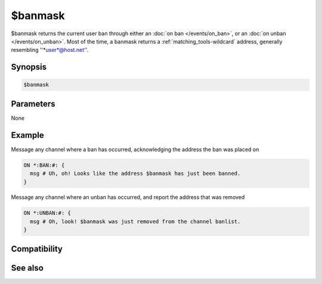 $banmask
========

$banmask returns the current user ban through either an :doc:`on ban </events/on_ban>`, or an :doc:`on unban </events/on_unban>`. Most of the time, a banmask returns a :ref:`matching_tools-wildcard` address, generally resembling ''*user*@host.net''.

Synopsis
--------

.. code:: text

    $banmask

Parameters
----------

None

Example
-------

Message any channel where a ban has occurred, acknowledging the address the ban was placed on

.. code:: text

    ON *:BAN:#: {
      msg # Uh, oh! Looks like the address $banmask has just been banned.
    }

Message any channel where an unban has occurred, and report the address that was removed

.. code:: text

    ON *:UNBAN:#: {
      msg # Oh, look! $banmask was just removed from the channel banlist.
    }

Compatibility
-------------

See also
--------

.. hlist::
    :columns: 4

    * :doc:`$bnick </identifiers/bnick>`
    * :doc:`$ibl </identifiers/ibl>`
    * :doc:`/ban </commands/ban>`
    * :doc:`on ban </events/on_ban>`
    * :doc:`on unban </events/on_unban>`

